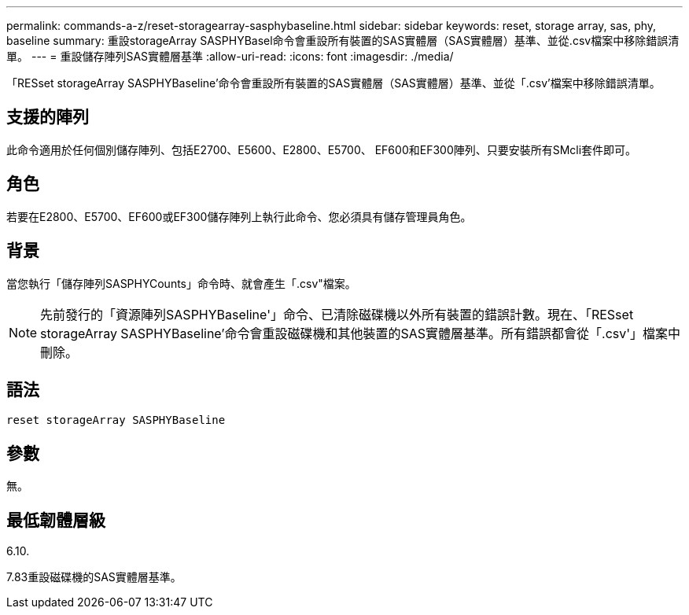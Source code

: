 ---
permalink: commands-a-z/reset-storagearray-sasphybaseline.html 
sidebar: sidebar 
keywords: reset, storage array, sas, phy, baseline 
summary: 重設storageArray SASPHYBasel命令會重設所有裝置的SAS實體層（SAS實體層）基準、並從.csv檔案中移除錯誤清單。 
---
= 重設儲存陣列SAS實體層基準
:allow-uri-read: 
:icons: font
:imagesdir: ./media/


[role="lead"]
「RESset storageArray SASPHYBaseline'命令會重設所有裝置的SAS實體層（SAS實體層）基準、並從「.csv'檔案中移除錯誤清單。



== 支援的陣列

此命令適用於任何個別儲存陣列、包括E2700、E5600、E2800、E5700、 EF600和EF300陣列、只要安裝所有SMcli套件即可。



== 角色

若要在E2800、E5700、EF600或EF300儲存陣列上執行此命令、您必須具有儲存管理員角色。



== 背景

當您執行「儲存陣列SASPHYCounts」命令時、就會產生「.csv"檔案。

[NOTE]
====
先前發行的「資源陣列SASPHYBaseline'」命令、已清除磁碟機以外所有裝置的錯誤計數。現在、「RESset storageArray SASPHYBaseline'命令會重設磁碟機和其他裝置的SAS實體層基準。所有錯誤都會從「.csv'」檔案中刪除。

====


== 語法

[listing]
----
reset storageArray SASPHYBaseline
----


== 參數

無。



== 最低韌體層級

6.10.

7.83重設磁碟機的SAS實體層基準。
